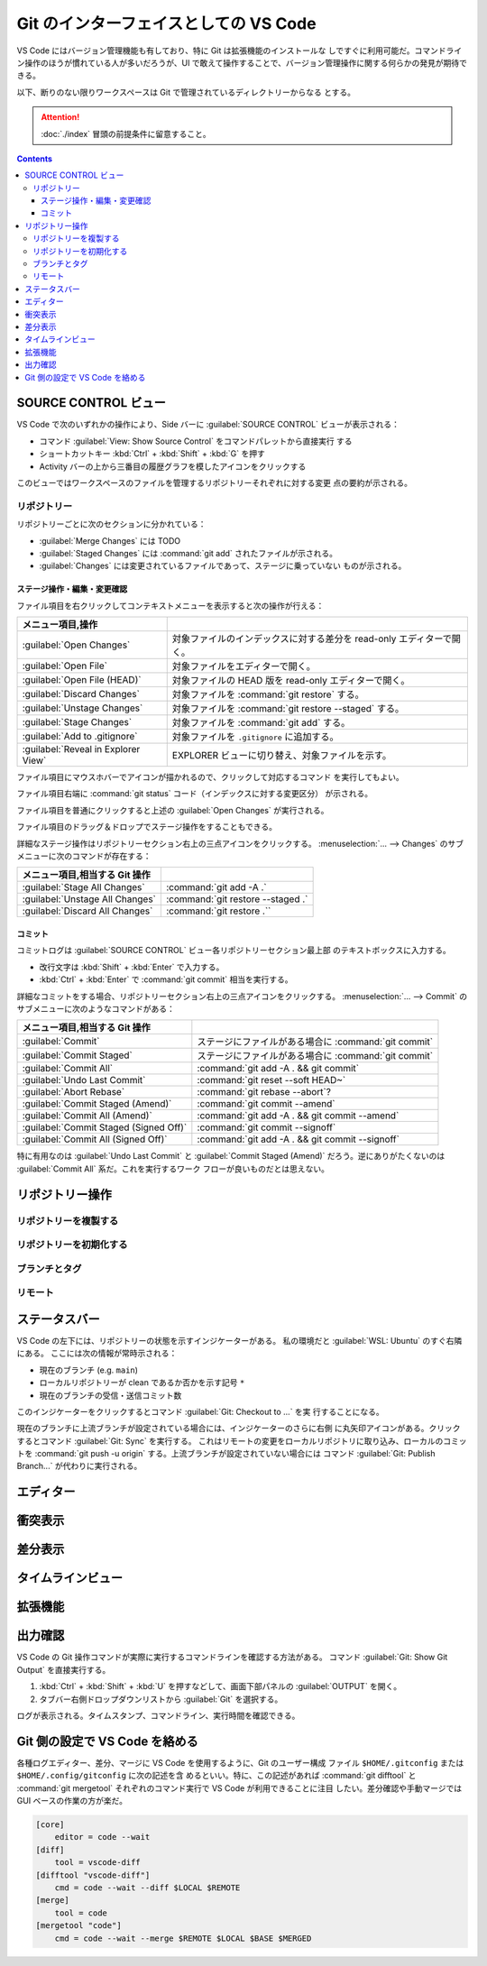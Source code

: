 ======================================================================
Git のインターフェイスとしての VS Code
======================================================================

VS Code にはバージョン管理機能も有しており、特に Git は拡張機能のインストールな
しですぐに利用可能だ。コマンドライン操作のほうが慣れている人が多いだろうが、UI
で敢えて操作することで、バージョン管理操作に関する何らかの発見が期待できる。

以下、断りのない限りワークスペースは Git で管理されているディレクトリーからなる
とする。

.. attention::

   :doc:`./index` 冒頭の前提条件に留意すること。

.. contents::

SOURCE CONTROL ビュー
======================================================================

VS Code で次のいずれかの操作により、Side バーに :guilabel:`SOURCE CONTROL`
ビューが表示される：

* コマンド :guilabel:`View: Show Source Control` をコマンドパレットから直接実行
  する
* ショートカットキー :kbd:`Ctrl` + :kbd:`Shift` + :kbd:`G` を押す
* Activity バーの上から三番目の履歴グラフを模したアイコンをクリックする

このビューではワークスペースのファイルを管理するリポジトリーそれぞれに対する変更
点の要約が示される。

リポジトリー
----------------------------------------------------------------------

リポジトリーごとに次のセクションに分かれている：

* :guilabel:`Merge Changes` には TODO
* :guilabel:`Staged Changes` には :command:`git add` されたファイルが示される。
* :guilabel:`Changes` には変更されているファイルであって、ステージに乗っていない
  ものが示される。


ステージ操作・編集・変更確認
~~~~~~~~~~~~~~~~~~~~~~~~~~~~~~~~~~~~~~~~~~~~~~~~~~~~~~~~~~~~~~~~~~~~~~

ファイル項目を右クリックしてコンテキストメニューを表示すると次の操作が行える：

.. csv-table::
   :delim: @
   :header: メニュー項目,操作

   :guilabel:`Open Changes` @ 対象ファイルのインデックスに対する差分を read-only エディターで開く。
   :guilabel:`Open File` @ 対象ファイルをエディターで開く。
   :guilabel:`Open File (HEAD)` @ 対象ファイルの HEAD 版を read-only エディターで開く。
   :guilabel:`Discard Changes` @ 対象ファイルを :command:`git restore` する。
   :guilabel:`Unstage Changes` @ 対象ファイルを :command:`git restore --staged` する。
   :guilabel:`Stage Changes` @ 対象ファイルを :command:`git add` する。
   :guilabel:`Add to .gitignore` @ 対象ファイルを ``.gitignore`` に追加する。
   :guilabel:`Reveal in Explorer View` @ EXPLORER ビューに切り替え、対象ファイルを示す。

ファイル項目にマウスホバーでアイコンが描かれるので、クリックして対応するコマンド
を実行してもよい。

ファイル項目右端に :command:`git status` コード（インデックスに対する変更区分）
が示される。

ファイル項目を普通にクリックすると上述の :guilabel:`Open Changes` が実行される。

ファイル項目のドラッグ＆ドロップでステージ操作をすることもできる。

詳細なステージ操作はリポジトリーセクション右上の三点アイコンをクリックする。
:menuselection:`... --> Changes` のサブメニューに次のコマンドが存在する：

.. csv-table::
   :delim: @
   :header: メニュー項目,相当する Git 操作

   :guilabel:`Stage All Changes`   @ :command:`git add -A .`
   :guilabel:`Unstage All Changes` @ :command:`git restore --staged .`
   :guilabel:`Discard All Changes` @ :command:`git restore .``

コミット
~~~~~~~~~~~~~~~~~~~~~~~~~~~~~~~~~~~~~~~~~~~~~~~~~~~~~~~~~~~~~~~~~~~~~~

コミットログは :guilabel:`SOURCE CONTROL` ビュー各リポジトリーセクション最上部
のテキストボックスに入力する。

* 改行文字は :kbd:`Shift` + :kbd:`Enter` で入力する。
* :kbd:`Ctrl` + :kbd:`Enter` で :command:`git commit` 相当を実行する。

詳細なコミットをする場合、リポジトリーセクション右上の三点アイコンをクリックする。
:menuselection:`... --> Commit` のサブメニューに次のようなコマンドがある：

.. csv-table::
   :delim: @
   :header: メニュー項目,相当する Git 操作

   :guilabel:`Commit` @ ステージにファイルがある場合に :command:`git commit`
   :guilabel:`Commit Staged` @ ステージにファイルがある場合に :command:`git commit`
   :guilabel:`Commit All` @ :command:`git add -A . && git commit`
   :guilabel:`Undo Last Commit` @ :command:`git reset --soft HEAD~`
   :guilabel:`Abort Rebase` @ :command:`git rebase --abort`?
   :guilabel:`Commit Staged (Amend)` @ :command:`git commit --amend`
   :guilabel:`Commit All (Amend)` @ :command:`git add -A . && git commit --amend`
   :guilabel:`Commit Staged (Signed Off)` @ :command:`git commit --signoff`
   :guilabel:`Commit All (Signed Off)` @ :command:`git add -A . && git commit --signoff`

特に有用なのは :guilabel:`Undo Last Commit` と :guilabel:`Commit Staged (Amend)`
だろう。逆にありがたくないのは :guilabel:`Commit All` 系だ。これを実行するワーク
フローが良いものだとは思えない。

リポジトリー操作
======================================================================


リポジトリーを複製する
----------------------------------------------------------------------


リポジトリーを初期化する
----------------------------------------------------------------------


ブランチとタグ
----------------------------------------------------------------------


リモート
----------------------------------------------------------------------


ステータスバー
======================================================================

VS Code の左下には、リポジトリーの状態を示すインジケーターがある。
私の環境だと :guilabel:`WSL: Ubuntu` のすぐ右隣にある。
ここには次の情報が常時示される：

* 現在のブランチ (e.g. ``main``)
* ローカルリポジトリーが clean であるか否かを示す記号 ``*``
* 現在のブランチの受信・送信コミット数

このインジケーターをクリックするとコマンド :guilabel:`Git: Checkout to ...` を実
行することになる。

現在のブランチに上流ブランチが設定されている場合には、インジケーターのさらに右側
に丸矢印アイコンがある。クリックするとコマンド :guilabel:`Git: Sync` を実行する。
これはリモートの変更をローカルリポジトリに取り込み、ローカルのコミットを
:command:`git push -u origin` する。上流ブランチが設定されていない場合には
コマンド :guilabel:`Git: Publish Branch...` が代わりに実行される。

エディター
======================================================================


衝突表示
======================================================================


差分表示
======================================================================


タイムラインビュー
======================================================================


拡張機能
======================================================================


出力確認
======================================================================

VS Code の Git 操作コマンドが実際に実行するコマンドラインを確認する方法がある。
コマンド :guilabel:`Git: Show Git Output` を直接実行する。

1. :kbd:`Ctrl` + :kbd:`Shift` + :kbd:`U` を押すなどして、画面下部パネルの
   :guilabel:`OUTPUT` を開く。
2. タブバー右側ドロップダウンリストから :guilabel:`Git` を選択する。

ログが表示される。タイムスタンプ、コマンドライン、実行時間を確認できる。

Git 側の設定で VS Code を絡める
======================================================================

各種ログエディター、差分、マージに VS Code を使用するように、Git のユーザー構成
ファイル ``$HOME/.gitconfig`` または ``$HOME/.config/gitconfig`` に次の記述を含
めるといい。特に、この記述があれば :command:`git difftool` と
:command:`git mergetool` それぞれのコマンド実行で VS Code が利用できることに注目
したい。差分確認や手動マージでは GUI ベースの作業の方が楽だ。

.. code:: text

   [core]
       editor = code --wait
   [diff]
       tool = vscode-diff
   [difftool "vscode-diff"]
       cmd = code --wait --diff $LOCAL $REMOTE
   [merge]
       tool = code
   [mergetool "code"]
       cmd = code --wait --merge $REMOTE $LOCAL $BASE $MERGED
